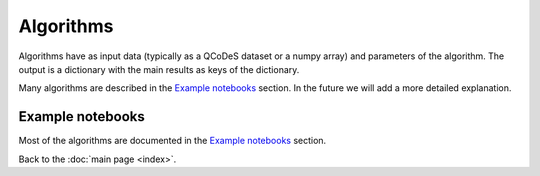 Algorithms
============

Algorithms have as input data (typically as a QCoDeS dataset or a numpy array) and parameters of the algorithm. 
The output is a dictionary with the main results as keys of the dictionary.

Many algorithms are described in the `Example notebooks`_ section. In the future we will add a more detailed explanation.

.. doccommand:
   See  https://stackoverflow.com/questions/20569011/python-sphinx-autosummary-automated-listing-of-member-functions
   See https://sphinx-automodapi.readthedocs.io/en/latest/automodsumm.html

.. autosummary::
   qtt.algorithms.anticrossing
   qtt.algorithms.awg_to_plunger
   qtt.algorithms.bias_triangles
   qtt.algorithms.chargesensor
   qtt.algorithms.coulomb
   qtt.algorithms.fitting
   qtt.algorithms.functions
   qtt.algorithms.gatesweep
   qtt.algorithms.generic
   qtt.algorithms.images
   qtt.algorithms.misc
   qtt.algorithms.ohmic
   qtt.algorithms.onedot
   qtt.algorithms.pat_fitting
   qtt.algorithms.random_telegraph_signal
   qtt.algorithms.tunneling
   
Example notebooks
-----------------

Most of the algorithms are documented in the `Example notebooks`_ section.

Back to the :doc:`main page <index>`.
